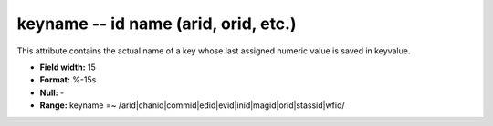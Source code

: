 .. _css3.0-keyname_attributes:

**keyname** -- id name (arid, orid, etc.)
-----------------------------------------

This attribute contains the actual name of a key whose
last assigned numeric value is saved in keyvalue.

* **Field width:** 15
* **Format:** %-15s
* **Null:** -
* **Range:** keyname =~ /arid|chanid|commid|edid|evid|inid|magid|orid|stassid|wfid/
